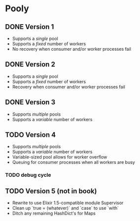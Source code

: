 * Pooly
** DONE Version 1
   CLOSED: [2017-09-24 Sun 17:46]
    - Supports a /single/ pool
    - Supports a /fixed/ number of workers
    - No recovery when consumer and/or worker processes fail
** DONE Version 2
   CLOSED: [2017-10-01 Sun 19:37]
    - Supports a /single/ pool
    - Supports a /fixed/ number of workers
    - Recovery when consumer and/or worker processes fail
** DONE Version 3
   CLOSED: [2017-10-09 Mon 18:26]
    - Supports /multiple/ pools
    - Supports a /variable/ number of workers
** TODO Version 4
    - Supports /multiple/ pools
    - Supports a /variable/ number of workers
    - Variable-sized pool allows for worker overflow
    - Queuing for consumer processes when all workers are busy
*** TODO debug cycle
** TODO Version 5 (not in book)
    - Rewrite to use Elixir 1.5-compatible module Supervisor
    - Clean up `true = (whatever)` and `case` to use `with`
    - Ditch any remaining HashDict's for Maps

